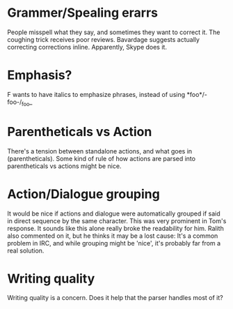 * Grammer/Spealing erarrs
  People misspell what they say, and sometimes they want to correct it. The coughing trick receives
  poor reviews. Bavardage suggests actually correcting corrections inline. Apparently, Skype does
  it.
* Emphasis?
  F wants to have italics to emphasize phrases, instead of using *foo*/-foo-/_foo_
* Parentheticals vs Action
  There's a tension between standalone actions, and what goes in (parentheticals). Some kind of rule
  of how actions are parsed into parentheticals vs actions might be nice.
* Action/Dialogue grouping
  It would be nice if actions and dialogue were automatically grouped if said in direct sequence by
  the same character. This was very prominent in Tom's response. It sounds like this alone really
  broke the readability for him. Ralith also commented on it, but he thinks it may be a lost cause:
  It's a common problem in IRC, and while grouping might be 'nice', it's probably far from a real
  solution.
* Writing quality
  Writing quality is a concern. Does it help that the parser handles most of it?
